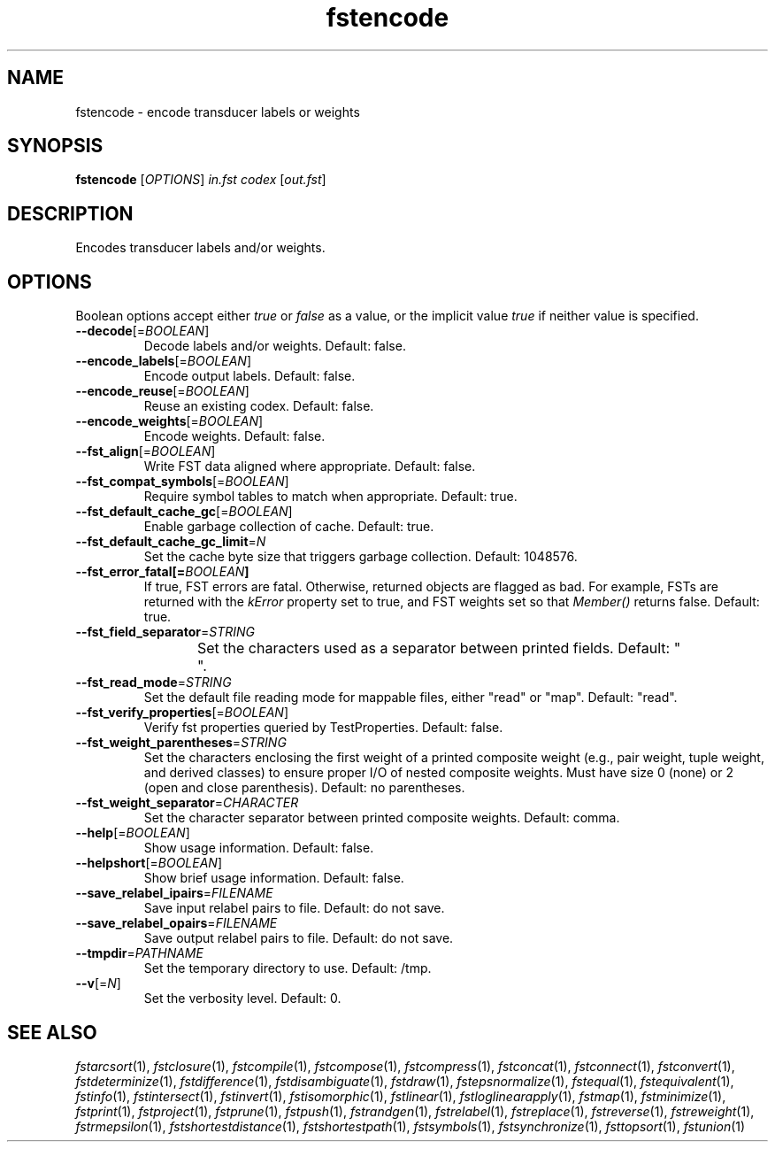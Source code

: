 .TH "fstencode" "1" "@DATE@" "OpenFst @VERSION@" "User Commands"
.SH "NAME"
fstencode \- encode transducer labels or weights
.SH "SYNOPSIS"
.B fstencode
[\fIOPTIONS\fP] \fIin.fst codex\fP [\fIout.fst\fP]
.SH "DESCRIPTION"
.PP
Encodes transducer labels and/or weights.
.SH "OPTIONS"
.PP
Boolean options accept either \fItrue\fP or \fIfalse\fP as a value, or the
implicit value \fItrue\fP if neither value is specified.
.TP
\fB\-\-decode\fP[=\fIBOOLEAN\fP]
Decode labels and/or weights.  Default: false.
.TP
\fB\-\-encode_labels\fP[=\fIBOOLEAN\fP]
Encode output labels.  Default: false.
.TP
\fB\-\-encode_reuse\fP[=\fIBOOLEAN\fP]
Reuse an existing codex.  Default: false.
.TP
\fB\-\-encode_weights\fP[=\fIBOOLEAN\fP]
Encode weights.  Default: false.
.TP
\fB\-\-fst_align\fP[=\fIBOOLEAN\fP]
Write FST data aligned where appropriate.  Default: false.
.TP
\fB\-\-fst_compat_symbols\fP[=\fIBOOLEAN\fP]
Require symbol tables to match when appropriate.  Default: true.
.TP
\fB\-\-fst_default_cache_gc\fP[=\fIBOOLEAN\fP]
Enable garbage collection of cache.  Default: true.
.TP
\fB\-\-fst_default_cache_gc_limit\fP=\fIN\fP
Set the cache byte size that triggers garbage collection.  Default: 1048576.
.TP
\fB\-\-fst_error_fatal[=\fIBOOLEAN\fP]
If true, FST errors are fatal.  Otherwise, returned objects are flagged as bad.
For example, FSTs are returned with the \fIkError\fP property set to true, and
FST weights set so that \fIMember()\fP returns false.  Default: true.
.TP
\fB\-\-fst_field_separator\fP=\fISTRING\fP
Set the characters used as a separator between printed fields.  Default:
"	 ".
.TP
\fB\-\-fst_read_mode\fP=\fISTRING\fP
Set the default file reading mode for mappable files, either "read" or "map".
Default: "read".
.TP
\fB\-\-fst_verify_properties\fP[=\fIBOOLEAN\fP]
Verify fst properties queried by TestProperties.  Default: false.
.TP
\fB\-\-fst_weight_parentheses\fP=\fISTRING\fP
Set the characters enclosing the first weight of a printed composite weight
(e.g., pair weight, tuple weight, and derived classes) to ensure proper I/O of
nested composite weights.  Must have size 0 (none) or 2 (open and close
parenthesis).  Default: no parentheses.
.TP
\fB\-\-fst_weight_separator\fP=\fICHARACTER\fP
Set the character separator between printed composite weights.  Default: comma.
.TP
\fB\-\-help\fP[=\fIBOOLEAN\fP]
Show usage information.  Default: false.
.TP
\fB\-\-helpshort\fP[=\fIBOOLEAN\fP]
Show brief usage information.  Default: false.
.TP
\fB\-\-save_relabel_ipairs\fP=\fIFILENAME\fP
Save input relabel pairs to file.  Default: do not save.
.TP
\fB\-\-save_relabel_opairs\fP=\fIFILENAME\fP
Save output relabel pairs to file.  Default: do not save.
.TP
\fB\-\-tmpdir\fP=\fIPATHNAME\fP
Set the temporary directory to use.  Default: /tmp.
.TP
\fB\-\-v\fP[=\fIN\fP]
Set the verbosity level.  Default: 0.
.SH "SEE ALSO"
.PP
\fIfstarcsort\fP(1), \fIfstclosure\fP(1), \fIfstcompile\fP(1),
\fIfstcompose\fP(1), \fIfstcompress\fP(1), \fIfstconcat\fP(1),
\fIfstconnect\fP(1), \fIfstconvert\fP(1), \fIfstdeterminize\fP(1),
\fIfstdifference\fP(1), \fIfstdisambiguate\fP(1), \fIfstdraw\fP(1),
\fIfstepsnormalize\fP(1), \fIfstequal\fP(1), \fIfstequivalent\fP(1),
\fIfstinfo\fP(1), \fIfstintersect\fP(1), \fIfstinvert\fP(1),
\fIfstisomorphic\fP(1), \fIfstlinear\fP(1), \fIfstloglinearapply\fP(1),
\fIfstmap\fP(1), \fIfstminimize\fP(1), \fIfstprint\fP(1), \fIfstproject\fP(1),
\fIfstprune\fP(1), \fIfstpush\fP(1), \fIfstrandgen\fP(1),
\fIfstrelabel\fP(1), \fIfstreplace\fP(1), \fIfstreverse\fP(1),
\fIfstreweight\fP(1), \fIfstrmepsilon\fP(1), \fIfstshortestdistance\fP(1),
\fIfstshortestpath\fP(1), \fIfstsymbols\fP(1), \fIfstsynchronize\fP(1),
\fIfsttopsort\fP(1), \fIfstunion\fP(1)
